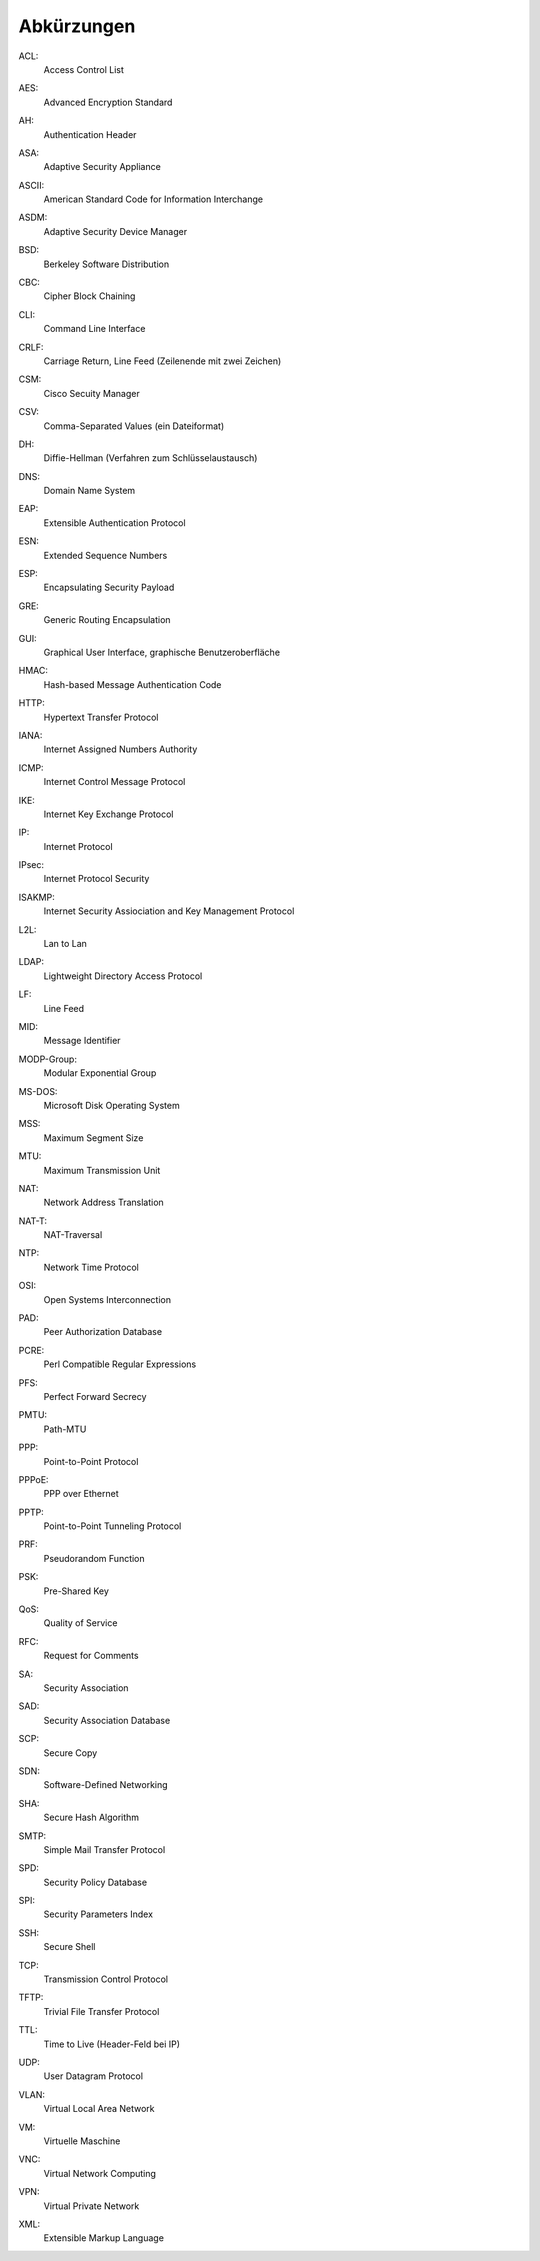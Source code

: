 
Abkürzungen
===========

.. index:: ACL

ACL:
  Access Control List

.. index:: AES

AES:
  Advanced Encryption Standard

.. index:: AH

AH:
  Authentication Header

.. index:: ASA

ASA:
  Adaptive Security Appliance

.. index:: ASCII

ASCII:
  American Standard Code for Information Interchange

.. index:: ASDM

ASDM:
  Adaptive Security Device Manager

.. index:: BSD

BSD:
  Berkeley Software Distribution

.. index:: CBC

CBC:
   Cipher Block Chaining

.. index:: ! CLI

CLI:
  Command Line Interface

.. index:: CRLF

CRLF:
  Carriage Return, Line Feed (Zeilenende mit zwei Zeichen)

.. index:: CSM

CSM:
  Cisco Secuity Manager

.. index:: CSV

CSV:
  Comma-Separated Values (ein Dateiformat)

.. index:: DH

DH:
  Diffie-Hellman (Verfahren zum Schlüsselaustausch)

.. index:: DNS

DNS:
  Domain Name System

.. index:: EAP

EAP:
  Extensible Authentication Protocol

.. index:: ESN

ESN:
  Extended Sequence Numbers

.. index:: ESP

ESP:
  Encapsulating Security Payload

.. index:: GRE

GRE:
  Generic Routing Encapsulation

.. index:: GUI

GUI:
  Graphical User Interface, graphische Benutzeroberfläche

.. index:: HMAC

HMAC:
  Hash-based Message Authentication Code

.. index:: HTTP

HTTP:
  Hypertext Transfer Protocol

.. index:: IANA

IANA:
  Internet Assigned Numbers Authority

.. index:: ICMP

ICMP:
  Internet Control Message Protocol

.. index:: IKE

IKE:
  Internet Key Exchange Protocol

.. index:: IP

IP:
  Internet Protocol

.. index:: IPsec

IPsec:
  Internet Protocol Security

.. index:: ISAKMP

ISAKMP:
  Internet Security Assiociation and Key Management Protocol

.. index:: L2L

L2L:
  Lan to Lan

.. index:: LDAP

LDAP:
  Lightweight Directory Access Protocol

.. index:: LF

LF:
  Line Feed

.. index:: MID

MID:
  Message Identifier

.. index:: MODP

MODP-Group:
  Modular Exponential Group

.. index:: MS-DOS

MS-DOS:
  Microsoft Disk Operating System

.. index:: MSS

MSS:
  Maximum Segment Size

.. index:: MTU

MTU:
  Maximum Transmission Unit

.. index:: NAT

NAT:
  Network Address Translation

.. index:: NAT-T

NAT-T:
  NAT-Traversal

.. index:: NTP

NTP:
  Network Time Protocol

.. index:: OSI

OSI:
  Open Systems Interconnection

.. index:: PAD

PAD:
  Peer Authorization Database

.. index:: PCRE

PCRE:
  Perl Compatible Regular Expressions

.. index:: PFS

PFS:
  Perfect Forward Secrecy

.. index:: PMTU

PMTU:
  Path-MTU

.. index:: PPP

PPP:
  Point-to-Point Protocol

.. index:: PPPoE

PPPoE:
  PPP over Ethernet

.. index:: PPTP

PPTP:
  Point-to-Point Tunneling Protocol

.. index:: PRF

PRF:
  Pseudorandom Function

.. index:: PSK

PSK:
  Pre-Shared Key

.. index:: QoS

QoS:
  Quality of Service

.. index:: RFC

RFC:
  Request for Comments

.. index:: SA

SA:
  Security Association

.. index:: SAD

SAD:
  Security Association Database

.. index:: SCP

SCP:
  Secure Copy

.. index:: SDN

SDN:
  Software-Defined Networking

.. index:: SHA

SHA:
  Secure Hash Algorithm

.. index:: SMTP

SMTP:
  Simple Mail Transfer Protocol

.. index:: SPD

SPD:
  Security Policy Database

.. index:: SPI

SPI:
  Security Parameters Index

.. index:: SSH

SSH:
  Secure Shell

.. index:: TCP

TCP:
  Transmission Control Protocol

.. index:: TFTP

TFTP:
  Trivial File Transfer Protocol

.. index:: TTL

TTL:
  Time to Live (Header-Feld bei IP)

.. index:: UDP

UDP:
  User Datagram Protocol

.. index:: VLAN

VLAN:
  Virtual Local Area Network

.. index:: VM

VM:
  Virtuelle Maschine

.. index:: VNC

VNC:
  Virtual Network Computing

.. index:: VPN

VPN:
  Virtual Private Network

.. index:: XML

XML:
  Extensible Markup Language

